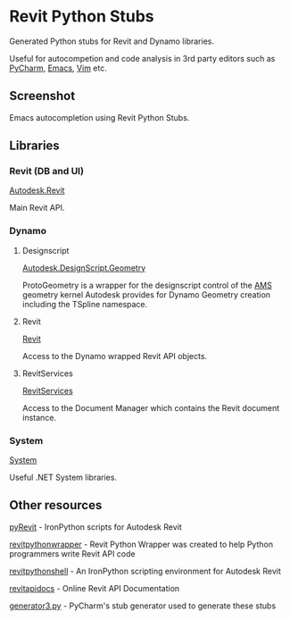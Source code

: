 * Revit Python Stubs

Generated Python stubs for Revit and Dynamo libraries.

Useful for autocompetion and code analysis in 3rd party editors such as [[https://www.jetbrains.com/pycharm/][PyCharm]], [[https://www.gnu.org/software/emacs/][Emacs]], [[http://www.vim.org/][Vim]] etc.

** Screenshot

[[./screenshot.png]]

Emacs autocompletion using Revit Python Stubs.

** Libraries

*** Revit (DB and UI)

[[./Autodesk/Revit/][Autodesk.Revit]]

Main Revit API.

*** Dynamo

**** Designscript

[[./Autodesk/DesignScript/Geometry/][Autodesk.DesignScript.Geometry]]

ProtoGeometry is a wrapper for the designscript control of the [[https://en.wikipedia.org/wiki/ShapeManager][AMS]] geometry kernel Autodesk
provides for Dynamo Geometry creation including the TSpline namespace.

**** Revit

[[./Revit/][Revit]]

Access to the Dynamo wrapped Revit API objects.

**** RevitServices

[[./RevitServices/][RevitServices]]

Access to the Document Manager which contains the Revit document instance.

*** System

[[./System][System]]

Useful .NET System libraries.

** Other resources

[[http://eirannejad.github.io/pyRevit/][pyRevit]] - IronPython scripts for Autodesk Revit

[[http://revitpythonwrapper.readthedocs.io/en/latest/][revitpythonwrapper]] - Revit Python Wrapper was created to help Python programmers write Revit API code

[[https://github.com/architecture-building-systems/revitpythonshell][revitpythonshell]] - An IronPython scripting environment for Autodesk Revit

[[http://www.revitapidocs.com/][revitapidocs]] - Online Revit API Documentation

[[https://github.com/JetBrains/intellij-community/blob/master/python/helpers/generator3.py][generator3.py]] - PyCharm's stub generator used to generate these stubs
